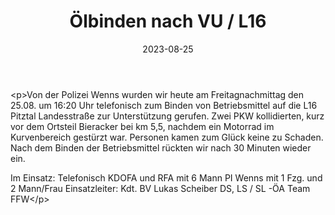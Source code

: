 #+TITLE: Ölbinden nach VU / L16
#+DATE: 2023-08-25
#+FACEBOOK_URL: https://facebook.com/ffwenns/posts/665104018985387

<p>Von der Polizei Wenns wurden wir heute am Freitagnachmittag den 25.08. um 16:20 Uhr telefonisch zum Binden von Betriebsmittel auf die L16 Pitztal Landesstraße zur Unterstützung gerufen. Zwei PKW kollidierten, kurz vor dem Ortsteil Bieracker bei km 5,5, nachdem ein Motorrad im Kurvenbereich gestürzt war. Personen kamen zum Glück keine zu Schaden. Nach dem Binden der Betriebsmittel rückten wir nach 30 Minuten wieder ein.

Im Einsatz:
Telefonisch 
KDOFA und RFA mit 6 Mann
PI Wenns mit 1 Fzg. und 2 Mann/Frau
Einsatzleiter: Kdt. BV Lukas Scheiber
DS, LS / SL -ÖA Team FFW</p>
